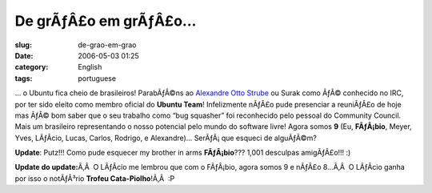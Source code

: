 De grÃƒÂ£o em grÃƒÂ£o...
################################
:slug: de-grao-em-grao
:date: 2006-05-03 01:25
:category: English
:tags: portuguese

… o Ubuntu fica cheio de brasileiros! ParabÃƒÂ©ns ao `Alexandre Otto
Strube <http://surak.wordpress.com/>`__ ou Surak como ÃƒÂ© conhecido no
IRC, por ter sido eleito como membro oficial do **Ubuntu Team**!
Infelizmente nÃƒÂ£o pude presenciar a reuniÃƒÂ£o de hoje mas ÃƒÂ© bom
saber que o seu trabalho como “bug squasher” foi reconhecido pelo
pessoal do Community Council. Mais um brasileiro representando o nosso
potencial pelo mundo do software livre! Agora somos **9** (Eu,
**FÃƒÂ¡bio**, Meyer, Yves, LÃƒÂ­cio, Lucas, Carlos, Rodrigo, e
Alexandre)… SerÃƒÂ¡ que esqueci de alguÃƒÂ©m?

**Update**: Putz!!! Como pude esquecer my brother in arms
**FÃƒÂ¡bio**??? 1,001 desculpas amigÃƒÂ£o!!! :)

**Update do update:**\ Ã‚Â  O LÃƒÂ­cio me lembrou que com o FÃƒÂ¡bio,
agora somos 9 e nÃƒÂ£o 8…Ã‚Â  O LÃƒÂ­cio ganha por isso o notÃƒÂ³rio
**Trofeu Cata-Piolho**!Ã‚Â  :P
